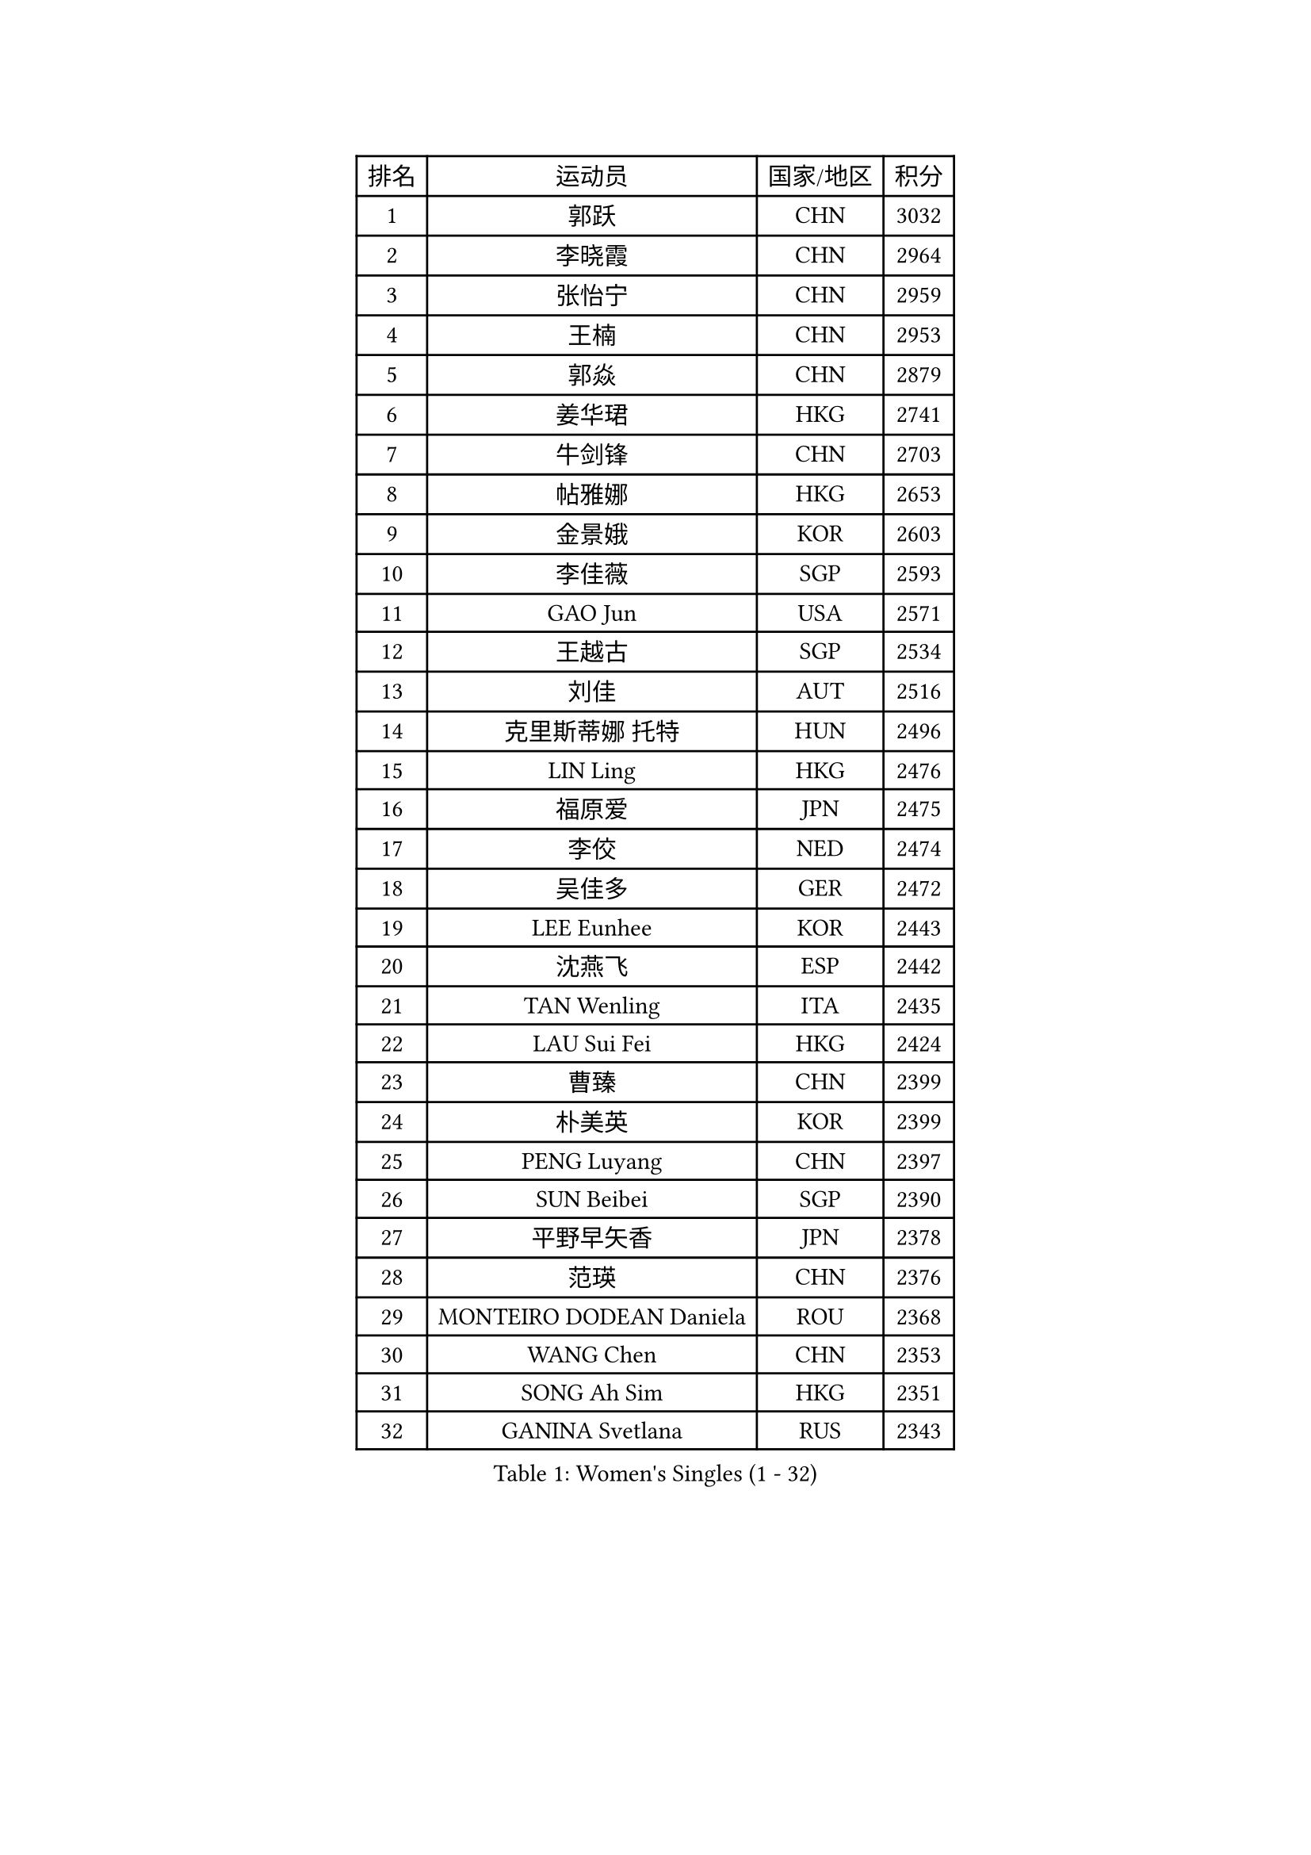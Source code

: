 
#set text(font: ("Courier New", "NSimSun"))
#figure(
  caption: "Women's Singles (1 - 32)",
    table(
      columns: 4,
      [排名], [运动员], [国家/地区], [积分],
      [1], [郭跃], [CHN], [3032],
      [2], [李晓霞], [CHN], [2964],
      [3], [张怡宁], [CHN], [2959],
      [4], [王楠], [CHN], [2953],
      [5], [郭焱], [CHN], [2879],
      [6], [姜华珺], [HKG], [2741],
      [7], [牛剑锋], [CHN], [2703],
      [8], [帖雅娜], [HKG], [2653],
      [9], [金景娥], [KOR], [2603],
      [10], [李佳薇], [SGP], [2593],
      [11], [GAO Jun], [USA], [2571],
      [12], [王越古], [SGP], [2534],
      [13], [刘佳], [AUT], [2516],
      [14], [克里斯蒂娜 托特], [HUN], [2496],
      [15], [LIN Ling], [HKG], [2476],
      [16], [福原爱], [JPN], [2475],
      [17], [李佼], [NED], [2474],
      [18], [吴佳多], [GER], [2472],
      [19], [LEE Eunhee], [KOR], [2443],
      [20], [沈燕飞], [ESP], [2442],
      [21], [TAN Wenling], [ITA], [2435],
      [22], [LAU Sui Fei], [HKG], [2424],
      [23], [曹臻], [CHN], [2399],
      [24], [朴美英], [KOR], [2399],
      [25], [PENG Luyang], [CHN], [2397],
      [26], [SUN Beibei], [SGP], [2390],
      [27], [平野早矢香], [JPN], [2378],
      [28], [范瑛], [CHN], [2376],
      [29], [MONTEIRO DODEAN Daniela], [ROU], [2368],
      [30], [WANG Chen], [CHN], [2353],
      [31], [SONG Ah Sim], [HKG], [2351],
      [32], [GANINA Svetlana], [RUS], [2343],
    )
  )#pagebreak()

#set text(font: ("Courier New", "NSimSun"))
#figure(
  caption: "Women's Singles (33 - 64)",
    table(
      columns: 4,
      [排名], [运动员], [国家/地区], [积分],
      [33], [常晨晨], [CHN], [2339],
      [34], [CHEN Qing], [CHN], [2310],
      [35], [KIM Mi Yong], [PRK], [2309],
      [36], [WU Xue], [DOM], [2307],
      [37], [KRAMER Tanja], [GER], [2305],
      [38], [张瑞], [HKG], [2302],
      [39], [KANAZAWA Saki], [JPN], [2294],
      [40], [梅村礼], [JPN], [2270],
      [41], [福冈春菜], [JPN], [2266],
      [42], [JEE Minhyung], [AUS], [2265],
      [43], [藤井宽子], [JPN], [2264],
      [44], [#text(gray, "STEFF Mihaela")], [ROU], [2247],
      [45], [塔玛拉 鲍罗斯], [CRO], [2247],
      [46], [JEON Hyekyung], [KOR], [2245],
      [47], [ODOROVA Eva], [SVK], [2238],
      [48], [FUJINUMA Ai], [JPN], [2209],
      [49], [伊丽莎白 萨玛拉], [ROU], [2207],
      [50], [TASEI Mikie], [JPN], [2206],
      [51], [PAVLOVICH Veronika], [BLR], [2201],
      [52], [PAOVIC Sandra], [CRO], [2195],
      [53], [#text(gray, "KIM Bokrae")], [KOR], [2194],
      [54], [#text(gray, "李恩实")], [KOR], [2192],
      [55], [STEFANOVA Nikoleta], [ITA], [2185],
      [56], [LI Nan], [CHN], [2173],
      [57], [HIURA Reiko], [JPN], [2163],
      [58], [KWAK Bangbang], [KOR], [2154],
      [59], [ROBERTSON Laura], [GER], [2150],
      [60], [NEGRISOLI Laura], [ITA], [2136],
      [61], [维多利亚 帕芙洛维奇], [BLR], [2135],
      [62], [于梦雨], [SGP], [2133],
      [63], [STRUSE Nicole], [GER], [2124],
      [64], [#text(gray, "RYOM Won Ok")], [PRK], [2124],
    )
  )#pagebreak()

#set text(font: ("Courier New", "NSimSun"))
#figure(
  caption: "Women's Singles (65 - 96)",
    table(
      columns: 4,
      [排名], [运动员], [国家/地区], [积分],
      [65], [ERDELJI Anamaria], [SRB], [2122],
      [66], [XIAN Yifang], [FRA], [2122],
      [67], [LI Xue], [FRA], [2113],
      [68], [LU Yun-Feng], [TPE], [2111],
      [69], [POTA Georgina], [HUN], [2108],
      [70], [#text(gray, "XU Yan")], [SGP], [2103],
      [71], [ZAMFIR Adriana], [ROU], [2095],
      [72], [单晓娜], [GER], [2094],
      [73], [BILENKO Tetyana], [UKR], [2093],
      [74], [STRBIKOVA Renata], [CZE], [2090],
      [75], [#text(gray, "ZHANG Xueling")], [SGP], [2088],
      [76], [KONISHI An], [JPN], [2085],
      [77], [MOON Hyunjung], [KOR], [2082],
      [78], [MOLNAR Cornelia], [CRO], [2081],
      [79], [LI Qiangbing], [AUT], [2080],
      [80], [TAN Paey Fern], [SGP], [2076],
      [81], [SCHALL Elke], [GER], [2075],
      [82], [PASKAUSKIENE Ruta], [LTU], [2074],
      [83], [刘诗雯], [CHN], [2072],
      [84], [KOTIKHINA Irina], [RUS], [2072],
      [85], [BOLLMEIER Nadine], [GER], [2070],
      [86], [丁宁], [CHN], [2070],
      [87], [KOSTROMINA Tatyana], [BLR], [2067],
      [88], [KOMWONG Nanthana], [THA], [2065],
      [89], [石垣优香], [JPN], [2051],
      [90], [YU Kwok See], [HKG], [2036],
      [91], [IVANCAN Irene], [GER], [2032],
      [92], [LAY Jian Fang], [AUS], [2025],
      [93], [SCHOPP Jie], [GER], [2024],
      [94], [MUANGSUK Anisara], [THA], [2017],
      [95], [VACENOVSKA Iveta], [CZE], [2014],
      [96], [李倩], [POL], [2004],
    )
  )#pagebreak()

#set text(font: ("Courier New", "NSimSun"))
#figure(
  caption: "Women's Singles (97 - 128)",
    table(
      columns: 4,
      [排名], [运动员], [国家/地区], [积分],
      [97], [#text(gray, "BADESCU Otilia")], [ROU], [1996],
      [98], [ETSUZAKI Ayumi], [JPN], [1983],
      [99], [XU Jie], [POL], [1982],
      [100], [KRAVCHENKO Marina], [ISR], [1967],
      [101], [KIM Kyungha], [KOR], [1964],
      [102], [SHIM Serom], [KOR], [1956],
      [103], [PAN Chun-Chu], [TPE], [1953],
      [104], [LOVAS Petra], [HUN], [1953],
      [105], [BARTHEL Zhenqi], [GER], [1950],
      [106], [LI Chunli], [NZL], [1949],
      [107], [YOON Sunae], [KOR], [1947],
      [108], [GATINSKA Katalina], [BUL], [1946],
      [109], [KIM Jong], [PRK], [1943],
      [110], [LANG Kristin], [GER], [1942],
      [111], [KOLTSOVA Anastasia], [RUS], [1939],
      [112], [GHATAK Poulomi], [IND], [1939],
      [113], [PALINA Irina], [RUS], [1936],
      [114], [GRUNDISCH Carole], [FRA], [1935],
      [115], [NEMES Olga], [ROU], [1927],
      [116], [MOLNAR Zita], [HUN], [1924],
      [117], [TIMINA Elena], [NED], [1923],
      [118], [EKHOLM Matilda], [SWE], [1919],
      [119], [TKACHOVA Tetyana], [UKR], [1919],
      [120], [ZHU Fang], [ESP], [1918],
      [121], [MIROU Maria], [GRE], [1918],
      [122], [#text(gray, "GOBEL Jessica")], [GER], [1918],
      [123], [TERUI Moemi], [JPN], [1917],
      [124], [#text(gray, "PARK Chara")], [KOR], [1914],
      [125], [倪夏莲], [LUX], [1909],
      [126], [FEHER Gabriela], [SRB], [1901],
      [127], [MEDINA Iizzwa], [HON], [1899],
      [128], [DVORAK Galia], [ESP], [1898],
    )
  )